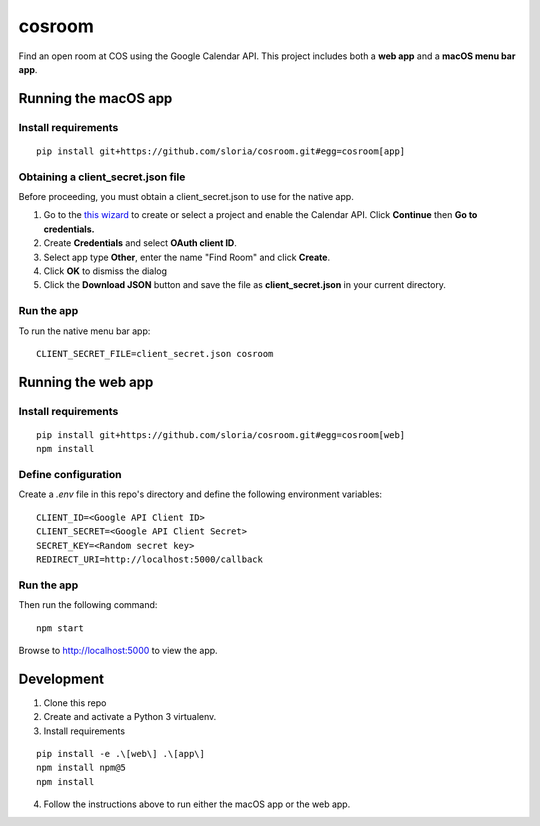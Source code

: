 *******
cosroom
*******

Find an open room at COS using the Google Calendar API. This project
includes both a **web app** and a **macOS menu bar app**.

.. image:: https://user-images.githubusercontent.com/2379650/30677774-c4fa6502-9e5b-11e7-8300-ae7a708ce36f.png
    :alt: Menu bar app

Running the macOS app
=====================

Install requirements
--------------------
::

  pip install git+https://github.com/sloria/cosroom.git#egg=cosroom[app]

Obtaining a client_secret.json file
-----------------------------------

Before proceeding, you must obtain a client_secret.json to use for the
native app.

1. Go to the `this wizard <https://console.developers.google.com/start/api?id=calendar>`_ to
   create or select a project and enable the Calendar API. Click
   **Continue** then **Go to credentials.**
2. Create **Credentials** and select **OAuth client ID**.
3. Select app type **Other**, enter the name "Find Room" and click
   **Create**.
4. Click **OK** to dismiss the dialog
5. Click the **Download JSON** button and save the file as
   **client_secret.json** in your current directory.


Run the app
-----------

To run the native menu bar app:

::

  CLIENT_SECRET_FILE=client_secret.json cosroom


Running the web app
===================

Install requirements
--------------------
::

  pip install git+https://github.com/sloria/cosroom.git#egg=cosroom[web]
  npm install


Define configuration
--------------------

Create a `.env` file in this repo's directory and define the following
environment variables:

::

  CLIENT_ID=<Google API Client ID>
  CLIENT_SECRET=<Google API Client Secret>
  SECRET_KEY=<Random secret key>
  REDIRECT_URI=http://localhost:5000/callback


Run the app
-----------

Then run the following command:

::

  npm start


Browse to http://localhost:5000 to view the app.

Development
===========

1. Clone this repo
2. Create and activate a Python 3 virtualenv.
3. Install requirements

::

  pip install -e .\[web\] .\[app\]
  npm install npm@5
  npm install

4. Follow the instructions above to run either the macOS app or the web
   app.
